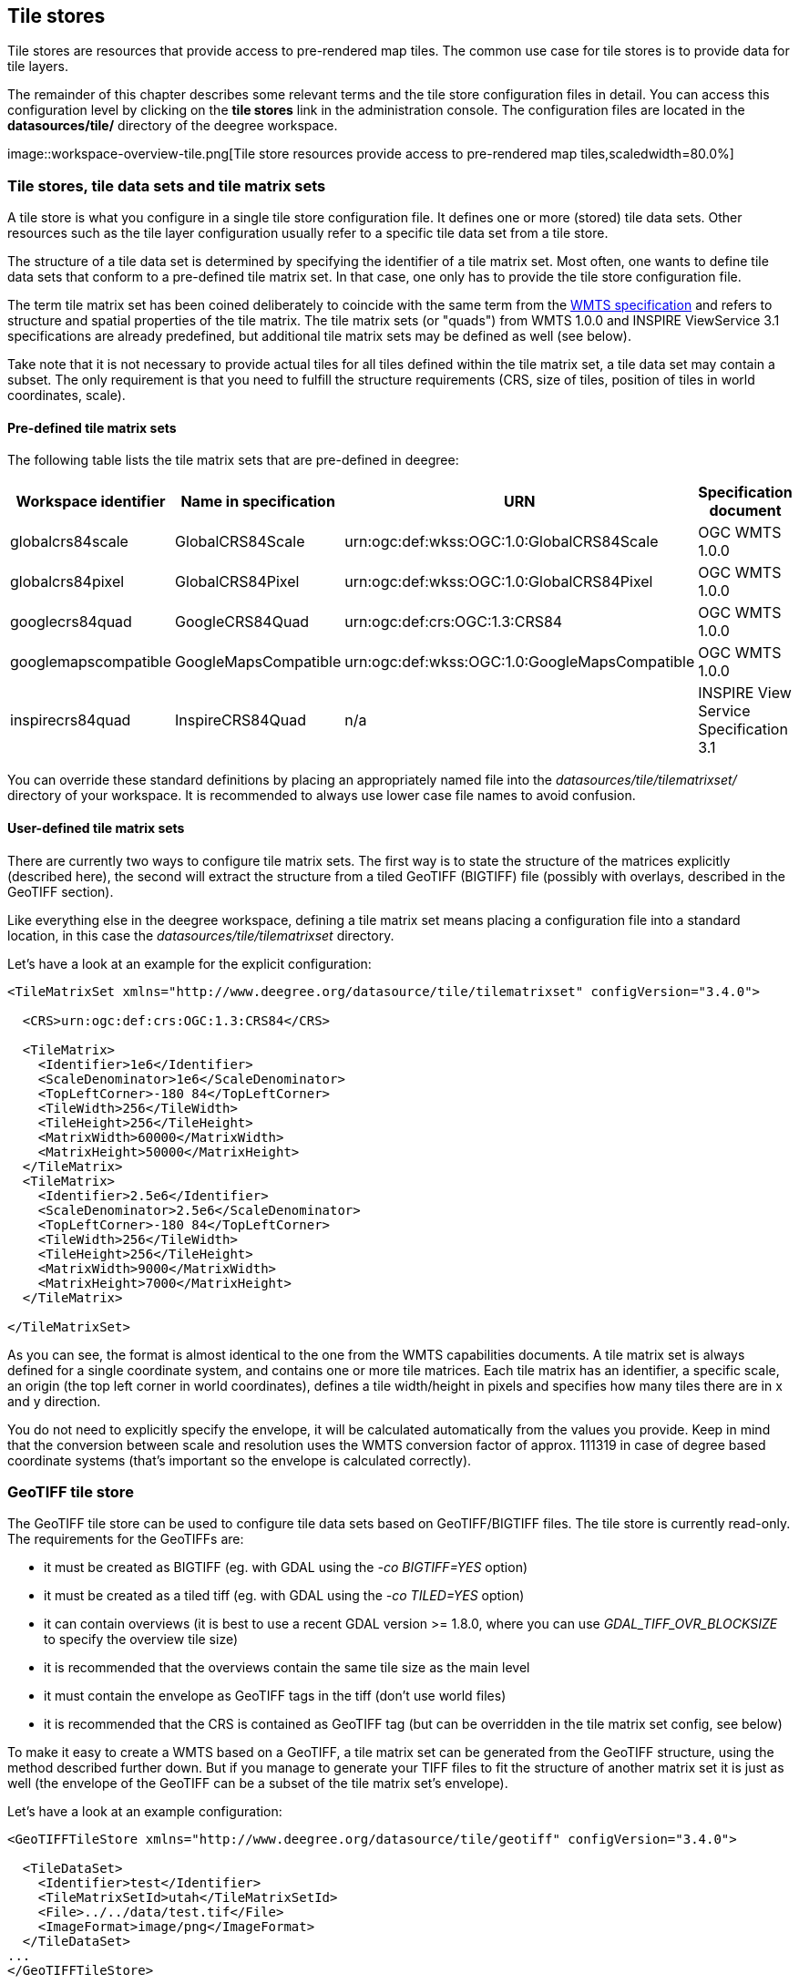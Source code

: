[[anchor-configuration-tilestore]]
== Tile stores

Tile stores are resources that provide access to pre-rendered map tiles.
The common use case for tile stores is to provide data for tile layers.

The remainder of this chapter describes some relevant terms and the tile
store configuration files in detail. You can access this configuration
level by clicking on the *tile stores* link in the administration
console. The configuration files are located in the *datasources/tile/*
directory of the deegree workspace.

image::workspace-overview-tile.png[Tile store resources provide
access to pre-rendered map tiles,scaledwidth=80.0%]

=== Tile stores, tile data sets and tile matrix sets

A tile store is what you configure in a single tile store configuration
file. It defines one or more (stored) tile data sets. Other resources
such as the tile layer configuration usually refer to a specific tile
data set from a tile store.

The structure of a tile data set is determined by specifying the
identifier of a tile matrix set. Most often, one wants to define tile
data sets that conform to a pre-defined tile matrix set. In that case,
one only has to provide the tile store configuration file.

The term tile matrix set has been coined deliberately to coincide with
the same term from the http://www.opengeospatial.org/standards/wmts[WMTS
specification] and refers to structure and spatial properties of the
tile matrix. The tile matrix sets (or "quads") from WMTS 1.0.0 and
INSPIRE ViewService 3.1 specifications are already predefined, but
additional tile matrix sets may be defined as well (see below).

Take note that it is not necessary to provide actual tiles for all tiles
defined within the tile matrix set, a tile data set may contain a
subset. The only requirement is that you need to fulfill the structure
requirements (CRS, size of tiles, position of tiles in world
coordinates, scale).

==== Pre-defined tile matrix sets

The following table lists the tile matrix sets that are pre-defined in
deegree:

[width="100%",cols="20%,17%,34%,29%",options="header",]
|===
|Workspace identifier |Name in specification |URN |Specification
document
|globalcrs84scale |GlobalCRS84Scale
|urn:ogc:def:wkss:OGC:1.0:GlobalCRS84Scale |OGC WMTS 1.0.0

|globalcrs84pixel |GlobalCRS84Pixel
|urn:ogc:def:wkss:OGC:1.0:GlobalCRS84Pixel |OGC WMTS 1.0.0

|googlecrs84quad |GoogleCRS84Quad |urn:ogc:def:crs:OGC:1.3:CRS84 |OGC
WMTS 1.0.0

|googlemapscompatible |GoogleMapsCompatible
|urn:ogc:def:wkss:OGC:1.0:GoogleMapsCompatible |OGC WMTS 1.0.0

|inspirecrs84quad |InspireCRS84Quad |n/a |INSPIRE View Service
Specification 3.1
|===

You can override these standard definitions by placing an appropriately
named file into the _datasources/tile/tilematrixset/_ directory of
your workspace. It is recommended to always use lower case file names to
avoid confusion.

==== User-defined tile matrix sets

There are currently two ways to configure tile matrix sets. The first
way is to state the structure of the matrices explicitly (described
here), the second will extract the structure from a tiled GeoTIFF
(BIGTIFF) file (possibly with overlays, described in the GeoTIFF
section).

Like everything else in the deegree workspace, defining a tile matrix
set means placing a configuration file into a standard location, in this
case the _datasources/tile/tilematrixset_ directory.

Let's have a look at an example for the explicit configuration:

[source,xml]
----
<TileMatrixSet xmlns="http://www.deegree.org/datasource/tile/tilematrixset" configVersion="3.4.0">

  <CRS>urn:ogc:def:crs:OGC:1.3:CRS84</CRS>

  <TileMatrix>
    <Identifier>1e6</Identifier>
    <ScaleDenominator>1e6</ScaleDenominator>
    <TopLeftCorner>-180 84</TopLeftCorner>
    <TileWidth>256</TileWidth>
    <TileHeight>256</TileHeight>
    <MatrixWidth>60000</MatrixWidth>
    <MatrixHeight>50000</MatrixHeight>
  </TileMatrix>
  <TileMatrix>
    <Identifier>2.5e6</Identifier>
    <ScaleDenominator>2.5e6</ScaleDenominator>
    <TopLeftCorner>-180 84</TopLeftCorner>
    <TileWidth>256</TileWidth>
    <TileHeight>256</TileHeight>
    <MatrixWidth>9000</MatrixWidth>
    <MatrixHeight>7000</MatrixHeight>
  </TileMatrix>

</TileMatrixSet>
----

As you can see, the format is almost identical to the one from the WMTS
capabilities documents. A tile matrix set is always defined for a single
coordinate system, and contains one or more tile matrices. Each tile
matrix has an identifier, a specific scale, an origin (the top left
corner in world coordinates), defines a tile width/height in pixels and
specifies how many tiles there are in x and y direction.

You do not need to explicitly specify the envelope, it will be
calculated automatically from the values you provide. Keep in mind that
the conversion between scale and resolution uses the WMTS conversion
factor of approx. 111319 in case of degree based coordinate systems
(that's important so the envelope is calculated correctly).

=== GeoTIFF tile store

The GeoTIFF tile store can be used to configure tile data sets based on
GeoTIFF/BIGTIFF files. The tile store is currently read-only. The
requirements for the GeoTIFFs are:

* it must be created as BIGTIFF (eg. with GDAL using the
_-co BIGTIFF=YES_ option)
* it must be created as a tiled tiff (eg. with GDAL using the
_-co TILED=YES_ option)
* it can contain overviews (it is best to use a recent GDAL version >=
1.8.0, where you can use _GDAL_TIFF_OVR_BLOCKSIZE_ to specify the
overview tile size)
* it is recommended that the overviews contain the same tile size as the
main level
* it must contain the envelope as GeoTIFF tags in the tiff (don't use
world files)
* it is recommended that the CRS is contained as GeoTIFF tag (but can be
overridden in the tile matrix set config, see below)

To make it easy to create a WMTS based on a GeoTIFF, a tile matrix set
can be generated from the GeoTIFF structure, using the method described
further down. But if you manage to generate your TIFF files to fit the
structure of another matrix set it is just as well (the envelope of the
GeoTIFF can be a subset of the tile matrix set's envelope).

Let's have a look at an example configuration:

[source,xml]
----
<GeoTIFFTileStore xmlns="http://www.deegree.org/datasource/tile/geotiff" configVersion="3.4.0">

  <TileDataSet>
    <Identifier>test</Identifier>
    <TileMatrixSetId>utah</TileMatrixSetId>
    <File>../../data/test.tif</File>
    <ImageFormat>image/png</ImageFormat>
  </TileDataSet>
...
</GeoTIFFTileStore>
----

(You can define multiple tile data sets within one tile store.)

* The identifier is optional, and defaults to the base name of the file
(in this example test.tif)
* The tile matrix set id references the tile matrix set
* obviously you need to point to the GeoTIFF file
* The image format specifies the _output_ image format, this is relevant
if you use the tile store for a WMTS. The default is image/png.

To generate a tile matrix set from the GeoTIFF, put a file into the
datasources/tile/tilematrixset/ directory. See how it must look like:

[source,xml]
----
<GeoTIFFTileMatrixSet xmlns="http://www.deegree.org/datasource/tile/tilematrixset/geotiff" configVersion="3.4.0">
  <StorageCRS>EPSG:26912</StorageCRS>
  <File>../../../data/utah.tif</File>
</GeoTIFFTileMatrixSet>
----

The storage crs is optional if the file contains an appropriate GeoTIFF
tag, but can be used to override it.

=== File system tile store

The file system tile store can be used to provide tiles from
http://tilecache.org[tile cache] like directory hierarchies. This tile
store is read-write.

Let's explain the configuration using an example:

[source,xml]
----
<FileSystemTileStore xmlns="http://www.deegree.org/datasource/tile/filesystem" configVersion="3.4.0">

  <TileDataSet>
    <Identifier>layer1</Identifier>
    <TileMatrixSetId>inspirecrs84quad</TileMatrixSetId>
    <TileCacheDiskLayout>
      <LayerDirectory>../../data/tiles/layer1</LayerDirectory>
      <FileType>png</FileType>
    </TileCacheDiskLayout>
  </TileDataSet>
...
</FileSystemTileStore>
----

(You can define multiple tile data sets within one tile store.)

* The identifier is optional, default is the layer directory base name
* The tile matrix set id references the tile matrix set
* Currently only the tile cache disk layout is supported. Just point to
the layer directory and specify the file type of the images (png is
recommended, but most image formats are supported)

Please note that if you use external tools to seed the tile store, you
need to make sure the resulting structure is compatible. The _00_
directory corresponds to the _first_ tile matrix of the referenced tile
matrix set, _01_ to the second tile matrix and so on.

=== Remote WMS tile store

The remote WMS tile store can be used to generate tiles on-the-fly from
a WMS service. This tile store is read-only.

While you can configure multiple tile data sets in one remote WMS tile
store configuration, they will all be based on one WMS.

Let's have a look at an example:

[source,xml]
----
<RemoteWMSTileStore xmlns="http://www.deegree.org/datasource/tile/remotewms" configVersion="3.4.0">

  <RemoteWMSId>wms1</RemoteWMSId>

  <TileDataSet>
    <Identifier>satellite</Identifier>
    <TileMatrixSetId>inspirecrs84quad</TileMatrixSetId>
    <OutputFormat>image/png</OutputFormat>
    <RequestParams>
      <Layers>SatelliteProvo</Layers>
      <Styles>default</Styles>
      <Format>image/png</Format>
      <CRS>EPSG:4326</CRS>
    </RequestParams>
  </TileDataSet>
...
</RemoteWMSTileStore>
----

* The remote wms id is mandatory, and must point to a WMS type remote
ows resource
* The identifier for the tile data sets is mandatory
* The tile matrix set id references the tile matrix set
* The output format is relevant if you use this tile data set in a WMTS

* The request params section specifies parameters to be used in the
GetMap requests sent to the WMS:::
  * The layers parameter can be used to specify one or more (comma
  separated) layers to request
  * The styles parameter must correspond to the layers parameter (works
  the same like GetMap)
  * The format parameter specifies the image format to request from the
  WMS
  * The CRS parameter specifies which CRS to use when requesting

Additionally you can specify default and override values for request
parameters within the request params block. Just add _Parameter_ tags
as described in the <<anchor-configuration-layer-request-options>> layer
chapter. The replacing/defaulting currently only works when you
configure a WMTS on top of this tile store. _GetTile_ parameters are
then mapped to _GetMap_ requests to the backend, and
_GetFeatureInfo_ WMTS parameters to _GetFeatureInfo_ WMS parameters
on the backend.

=== Remote WMTS tile store

The remote WMTS tile store can be used to generate tiles on-the-fly from
a WMTS service. This tile store is read-only.

While you can configure multiple tile data sets in one remote WMTS tile
store configuration, they will all be based on one WMTS.

Let's have a look at an example:

[source,xml]
----
<RemoteWMTSTileStore xmlns="http://www.deegree.org/datasource/tile/remotewmts" configVersion="3.4.0">

  <RemoteWMTSId>wmts1</RemoteWMTSId>

  <TileDataSet>
    <Identifier>satellite</Identifier>
    <OutputFormat>image/png</OutputFormat>
    <TileMatrixSetId>EPSG:4326</TileMatrixSetId>
    <RequestParams>
      <Layer>SatelliteProvo</Layer>
      <Style>default</Style>
      <Format>image/png</Format>
      <TileMatrixSet>EPSG:4326</TileMatrixSet>
    </RequestParams>
  </TileDataSet>

</RemoteWMTSTileStore>
----

* The remote WMTS id is mandatory, and must point to a WMTS type remote
OWS resource
* The identifier for the tile data sets is optional, defaults to the
value of the Layer request parameter
* The output format is relevant if you want to use this tile data set in
a WMTS, defaults to the value of the Format request parameter
* The tile matrix set id references the local tile matrix set you want
to use, defaults to the value of the TileMatrixSet request parameter

* The request params section specifies parameters to be used in the
GetTile requests sent to the WMTS:::
  * The layer parameter specifies the layer name to request
  * The style parameter specifies the style name to request
  * The format parameter specifies the image format to request
  * The tile matrix set parameter specifies the tile matrix set to
  request

Please note that you need a locally configured tile matrix set that
corresponds exactly to the tile matrix set of the remote WMTS. They need
not have the same identifier(s) (just configure the TileMatrixSetId
option if they differ), but the structure (coordinate system, tile size,
number of tiles per matrix etc.) needs to be identical.

Additionally you can specify default and override values for request
parameters within the request params block. Just add _Parameter_ tags
as described in the <<anchor-configuration-layer-request-options>> layer
chapter. The replacing/defaulting currently only works when you
configure a WMTS on top of this tile store. Please note that the
_scope_ attribute allows _GetTile_ and _GetFeatureInfo_, as
_GetMap_ is not supported by WMTS services.

